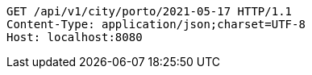 [source,http,options="nowrap"]
----
GET /api/v1/city/porto/2021-05-17 HTTP/1.1
Content-Type: application/json;charset=UTF-8
Host: localhost:8080

----